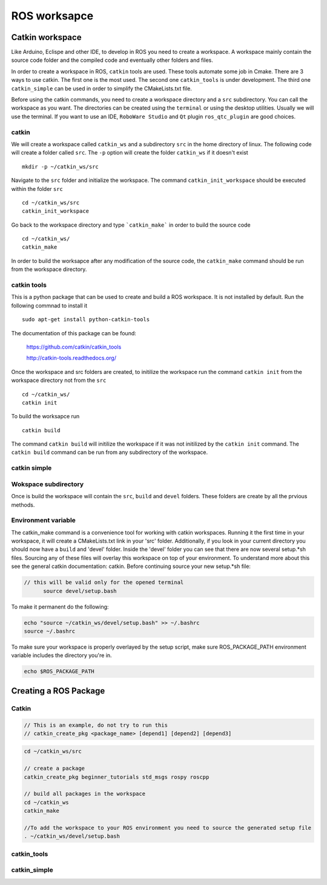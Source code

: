 
*******************
ROS worksapce
*******************

Catkin workspace
================

Like Arduino, Eclispe and other IDE, to develop in ROS you need to create a workspace.
A workspace mainly contain the source code folder and the compiled code and eventually other folders and files.

In order to create a workspace in ROS, ``catkin`` tools are used. These tools automate some job in Cmake.
There are 3 ways to use catkin. The first one is the most used. The second one ``catkin_tools`` is under development. The third one ``catkin_simple`` can be used in order to simplify the CMakeLists.txt file.

Before using the catkin commands, you need to create a workspace directory and a ``src`` subdirectory. You can call the workspace as you want. The directories can be created using the ``terminal`` or using the desktop utilities. Usually we will use the terminal. If you want to use an IDE, ``RoboWare Studio`` and ``Qt`` plugin ``ros_qtc_plugin`` are good choices.

catkin
------

We will create a workspace called ``catkin_ws`` and a subdirectory ``src`` in the home directory of linux. The following code will create a folder called ``src``. The ``-p`` option will create the folder ``catkin_ws`` if it doesn't exist ::

  mkdir -p ~/catkin_ws/src

Navigate to the ``src`` folder and initialize the workspace. The command ``catkin_init_workspace`` should be executed within the folder ``src`` ::

  cd ~/catkin_ws/src
  catkin_init_workspace

Go back to the workspace directory and type ```catkin_make``` in order to build the source code ::

  cd ~/catkin_ws/
  catkin_make

In order to build the worksapce after any modification of the source code, the ``catkin_make`` command should be run from the workspace directory.

catkin tools
------------

This is a python package that can be used to create and build a ROS workspace. It is not installed by default. Run the following commnad to install it ::

  sudo apt-get install python-catkin-tools

The documentation of this package can be found:

  https://github.com/catkin/catkin_tools

  http://catkin-tools.readthedocs.org/

Once the workspace and src folders are created, to initilize the workspace run the command ``catkin init`` from the workspace directory not from the ``src`` ::

  cd ~/catkin_ws/
  catkin init

To build the worksapce run ::

  catkin build

The command ``catkin build`` will initilize the workspace if it was not initilized by the ``catkin init`` command.
The ``catkin build`` command can be run from any subdirectory of the workspace.

catkin simple
-------------

Wokspace subdirectory
---------------------

Once is build the workspace will contain the ``src``, ``build`` and ``devel`` folders. These folders are create by all the prvious methods.

Environment variable
--------------------

The catkin_make command is a convenience tool for working with catkin workspaces. Running it the first time in your workspace, it will create a CMakeLists.txt link in your 'src' folder. Additionally, if you look in your current directory you should now have a ``build`` and 'devel' folder. Inside the 'devel' folder you can see that there are now several setup.\*sh files. Sourcing any of these files will overlay this workspace on top of your environment. To understand more about this see the general catkin documentation: catkin. Before continuing source your new setup.\*sh file:

.. code-block:: bash

  // this will be valid only for the opened terminal
  	source devel/setup.bash

To make it permanent do the following:

.. code-block:: bash

	echo "source ~/catkin_ws/devel/setup.bash" >> ~/.bashrc
	source ~/.bashrc

To make sure your workspace is properly overlayed by the setup script, make sure ROS\_PACKAGE\_PATH environment variable includes the directory you're in.

.. code-block:: bash

  echo $ROS_PACKAGE_PATH

Creating a ROS Package
======================

Catkin
-------------

.. code-block:: bash

  // This is an example, do not try to run this
  // catkin_create_pkg <package_name> [depend1] [depend2] [depend3]

.. code-block:: bash

	cd ~/catkin_ws/src

	// create a package
	catkin_create_pkg beginner_tutorials std_msgs rospy roscpp

	// build all packages in the workspace
	cd ~/catkin_ws
	catkin_make

	//To add the workspace to your ROS environment you need to source the generated setup file
	. ~/catkin_ws/devel/setup.bash

catkin_tools
-------------

catkin_simple
-------------
